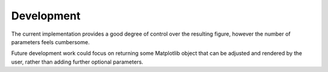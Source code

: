 ##############################################
Development
##############################################

The current implementation provides a good degree of control over the resulting figure, however the number of parameters feels cumbersome.

Future development work could focus on returning some Matplotlib object that can be adjusted and rendered by the user, rather than adding further optional parameters.